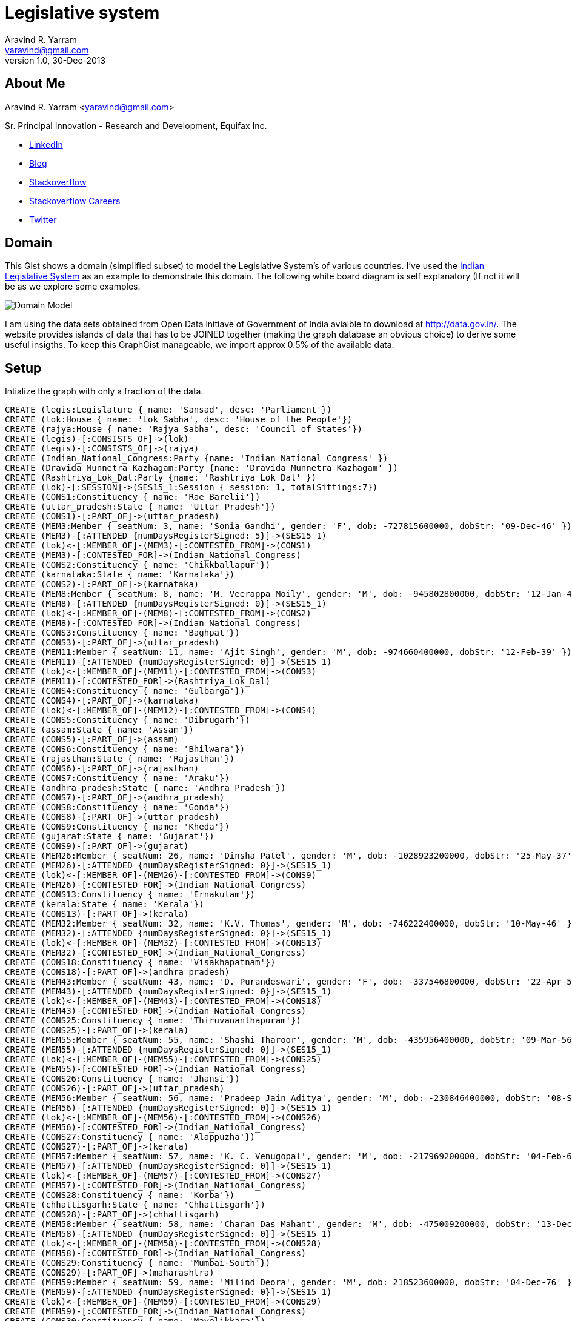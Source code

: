 = Legislative system
Aravind R. Yarram <yaravind@gmail.com>
v1.0, 30-Dec-2013

== About Me
Aravind R. Yarram <yaravind@gmail.com>

Sr. Principal Innovation - Research and Development, Equifax Inc.

- http://www.linkedin.com/profile/view?id=132789707[LinkedIn]
- http://2scompliment.wordpress.com/[Blog]
- http://stackoverflow.com/users/127320/pangea[Stackoverflow]
- http://careers.stackoverflow.com/aravindyarram[Stackoverflow Careers]
- http://twitter.com/yaravind[Twitter]

== Domain

This Gist shows a domain (simplified subset) to model the Legislative System's of various countries. I've used the http://en.wikipedia.org/wiki/Politics_of_India[Indian Legislative System] as an example to demonstrate this domain. The following white board diagram is self explanatory (If not it will be as we explore some examples.

image::https://raw.github.com/funpluscharity/avleague/master/avleague/src/test/resources/political-insights.jpg[Domain Model]

I am using the data sets obtained from Open Data initiave of Government of India avialble to download at http://data.gov.in/. The website provides islands of data that has to be JOINED together (making the graph database an obvious choice) to derive some useful insigths. To keep this GraphGist manageable, we import approx 0.5% of the available data.

== Setup

Intialize the graph with only a fraction of the data.
 
//hide
//setup
//output
[source,cypher]
----
CREATE (legis:Legislature { name: 'Sansad', desc: 'Parliament'})
CREATE (lok:House { name: 'Lok Sabha', desc: 'House of the People'})
CREATE (rajya:House { name: 'Rajya Sabha', desc: 'Council of States'})
CREATE (legis)-[:CONSISTS_OF]->(lok)
CREATE (legis)-[:CONSISTS_OF]->(rajya)
CREATE (Indian_National_Congress:Party {name: 'Indian National Congress' })
CREATE (Dravida_Munnetra_Kazhagam:Party {name: 'Dravida Munnetra Kazhagam' })
CREATE (Rashtriya_Lok_Dal:Party {name: 'Rashtriya Lok Dal' })
CREATE (lok)-[:SESSION]->(SES15_1:Session { session: 1, totalSittings:7})
CREATE (CONS1:Constituency { name: 'Rae Barelii'})
CREATE (uttar_pradesh:State { name: 'Uttar Pradesh'})
CREATE (CONS1)-[:PART_OF]->(uttar_pradesh)
CREATE (MEM3:Member { seatNum: 3, name: 'Sonia Gandhi', gender: 'F', dob: -727815600000, dobStr: '09-Dec-46' })
CREATE (MEM3)-[:ATTENDED {numDaysRegisterSigned: 5}]->(SES15_1)
CREATE (lok)<-[:MEMBER_OF]-(MEM3)-[:CONTESTED_FROM]->(CONS1)
CREATE (MEM3)-[:CONTESTED_FOR]->(Indian_National_Congress)
CREATE (CONS2:Constituency { name: 'Chikkballapur'})
CREATE (karnataka:State { name: 'Karnataka'})
CREATE (CONS2)-[:PART_OF]->(karnataka)
CREATE (MEM8:Member { seatNum: 8, name: 'M. Veerappa Moily', gender: 'M', dob: -945802800000, dobStr: '12-Jan-40' })
CREATE (MEM8)-[:ATTENDED {numDaysRegisterSigned: 0}]->(SES15_1)
CREATE (lok)<-[:MEMBER_OF]-(MEM8)-[:CONTESTED_FROM]->(CONS2)
CREATE (MEM8)-[:CONTESTED_FOR]->(Indian_National_Congress)
CREATE (CONS3:Constituency { name: 'Baghpat'})
CREATE (CONS3)-[:PART_OF]->(uttar_pradesh)
CREATE (MEM11:Member { seatNum: 11, name: 'Ajit Singh', gender: 'M', dob: -974660400000, dobStr: '12-Feb-39' })
CREATE (MEM11)-[:ATTENDED {numDaysRegisterSigned: 0}]->(SES15_1)
CREATE (lok)<-[:MEMBER_OF]-(MEM11)-[:CONTESTED_FROM]->(CONS3)
CREATE (MEM11)-[:CONTESTED_FOR]->(Rashtriya_Lok_Dal)
CREATE (CONS4:Constituency { name: 'Gulbarga'})
CREATE (CONS4)-[:PART_OF]->(karnataka)
CREATE (lok)<-[:MEMBER_OF]-(MEM12)-[:CONTESTED_FROM]->(CONS4)
CREATE (CONS5:Constituency { name: 'Dibrugarh'})
CREATE (assam:State { name: 'Assam'})
CREATE (CONS5)-[:PART_OF]->(assam)
CREATE (CONS6:Constituency { name: 'Bhilwara'})
CREATE (rajasthan:State { name: 'Rajasthan'})
CREATE (CONS6)-[:PART_OF]->(rajasthan)
CREATE (CONS7:Constituency { name: 'Araku'})
CREATE (andhra_pradesh:State { name: 'Andhra Pradesh'})
CREATE (CONS7)-[:PART_OF]->(andhra_pradesh)
CREATE (CONS8:Constituency { name: 'Gonda'})
CREATE (CONS8)-[:PART_OF]->(uttar_pradesh)
CREATE (CONS9:Constituency { name: 'Kheda'})
CREATE (gujarat:State { name: 'Gujarat'})
CREATE (CONS9)-[:PART_OF]->(gujarat)
CREATE (MEM26:Member { seatNum: 26, name: 'Dinsha Patel', gender: 'M', dob: -1028923200000, dobStr: '25-May-37' })
CREATE (MEM26)-[:ATTENDED {numDaysRegisterSigned: 0}]->(SES15_1)
CREATE (lok)<-[:MEMBER_OF]-(MEM26)-[:CONTESTED_FROM]->(CONS9)
CREATE (MEM26)-[:CONTESTED_FOR]->(Indian_National_Congress)
CREATE (CONS13:Constituency { name: 'Ernakulam'})
CREATE (kerala:State { name: 'Kerala'})
CREATE (CONS13)-[:PART_OF]->(kerala)
CREATE (MEM32:Member { seatNum: 32, name: 'K.V. Thomas', gender: 'M', dob: -746222400000, dobStr: '10-May-46' })
CREATE (MEM32)-[:ATTENDED {numDaysRegisterSigned: 0}]->(SES15_1)
CREATE (lok)<-[:MEMBER_OF]-(MEM32)-[:CONTESTED_FROM]->(CONS13)
CREATE (MEM32)-[:CONTESTED_FOR]->(Indian_National_Congress)
CREATE (CONS18:Constituency { name: 'Visakhapatnam'})
CREATE (CONS18)-[:PART_OF]->(andhra_pradesh)
CREATE (MEM43:Member { seatNum: 43, name: 'D. Purandeswari', gender: 'F', dob: -337546800000, dobStr: '22-Apr-59' })
CREATE (MEM43)-[:ATTENDED {numDaysRegisterSigned: 0}]->(SES15_1)
CREATE (lok)<-[:MEMBER_OF]-(MEM43)-[:CONTESTED_FROM]->(CONS18)
CREATE (MEM43)-[:CONTESTED_FOR]->(Indian_National_Congress)
CREATE (CONS25:Constituency { name: 'Thiruvananthapuram'})
CREATE (CONS25)-[:PART_OF]->(kerala)
CREATE (MEM55:Member { seatNum: 55, name: 'Shashi Tharoor', gender: 'M', dob: -435956400000, dobStr: '09-Mar-56' })
CREATE (MEM55)-[:ATTENDED {numDaysRegisterSigned: 0}]->(SES15_1)
CREATE (lok)<-[:MEMBER_OF]-(MEM55)-[:CONTESTED_FROM]->(CONS25)
CREATE (MEM55)-[:CONTESTED_FOR]->(Indian_National_Congress)
CREATE (CONS26:Constituency { name: 'Jhansi'})
CREATE (CONS26)-[:PART_OF]->(uttar_pradesh)
CREATE (MEM56:Member { seatNum: 56, name: 'Pradeep Jain Aditya', gender: 'M', dob: -230846400000, dobStr: '08-Sep-62' })
CREATE (MEM56)-[:ATTENDED {numDaysRegisterSigned: 0}]->(SES15_1)
CREATE (lok)<-[:MEMBER_OF]-(MEM56)-[:CONTESTED_FROM]->(CONS26)
CREATE (MEM56)-[:CONTESTED_FOR]->(Indian_National_Congress)
CREATE (CONS27:Constituency { name: 'Alappuzha'})
CREATE (CONS27)-[:PART_OF]->(kerala)
CREATE (MEM57:Member { seatNum: 57, name: 'K. C. Venugopal', gender: 'M', dob: -217969200000, dobStr: '04-Feb-63' })
CREATE (MEM57)-[:ATTENDED {numDaysRegisterSigned: 0}]->(SES15_1)
CREATE (lok)<-[:MEMBER_OF]-(MEM57)-[:CONTESTED_FROM]->(CONS27)
CREATE (MEM57)-[:CONTESTED_FOR]->(Indian_National_Congress)
CREATE (CONS28:Constituency { name: 'Korba'})
CREATE (chhattisgarh:State { name: 'Chhattisgarh'})
CREATE (CONS28)-[:PART_OF]->(chhattisgarh)
CREATE (MEM58:Member { seatNum: 58, name: 'Charan Das Mahant', gender: 'M', dob: -475009200000, dobStr: '13-Dec-54' })
CREATE (MEM58)-[:ATTENDED {numDaysRegisterSigned: 0}]->(SES15_1)
CREATE (lok)<-[:MEMBER_OF]-(MEM58)-[:CONTESTED_FROM]->(CONS28)
CREATE (MEM58)-[:CONTESTED_FOR]->(Indian_National_Congress)
CREATE (CONS29:Constituency { name: 'Mumbai-South'})
CREATE (CONS29)-[:PART_OF]->(maharashtra)
CREATE (MEM59:Member { seatNum: 59, name: 'Milind Deora', gender: 'M', dob: 218523600000, dobStr: '04-Dec-76' })
CREATE (MEM59)-[:ATTENDED {numDaysRegisterSigned: 0}]->(SES15_1)
CREATE (lok)<-[:MEMBER_OF]-(MEM59)-[:CONTESTED_FROM]->(CONS29)
CREATE (MEM59)-[:CONTESTED_FOR]->(Indian_National_Congress)
CREATE (CONS30:Constituency { name: 'Mavelikkara'})
CREATE (CONS30)-[:PART_OF]->(kerala)
CREATE (MEM60:Member { seatNum: 60, name: 'Kodikunnil Suresh', gender: 'M', dob: -239140800000, dobStr: '04-Jun-62' })
CREATE (MEM60)-[:ATTENDED {numDaysRegisterSigned: 0}]->(SES15_1)
CREATE (lok)<-[:MEMBER_OF]-(MEM60)-[:CONTESTED_FROM]->(CONS30)
CREATE (MEM60)-[:CONTESTED_FOR]->(Indian_National_Congress)
CREATE (CONS31:Constituency { name: 'Kurnool'})
CREATE (CONS31)-[:PART_OF]->(andhra_pradesh)
CREATE (MEM62:Member { seatNum: 62, name: 'K. J.S.P. Reddy', gender: 'M', dob: -577137600000, dobStr: '18-Sep-51' })
CREATE (MEM62)-[:ATTENDED {numDaysRegisterSigned: 0}]->(SES15_1)
CREATE (lok)<-[:MEMBER_OF]-(MEM62)-[:CONTESTED_FROM]->(CONS31)
CREATE (MEM62)-[:CONTESTED_FOR]->(Indian_National_Congress)
CREATE (CONS32:Constituency { name: 'Maldaha Dakshin'})
CREATE (west_bengal:State { name: 'West Bengal'})
CREATE (CONS32)-[:PART_OF]->(west_bengal)
CREATE (MEM63:Member { seatNum: 63, name: 'A.H. Khan Choudhury', gender: 'M', dob: -1008874800000, dobStr: '12-Jan-38' })
CREATE (MEM63)-[:ATTENDED {numDaysRegisterSigned: 0}]->(SES15_1)
CREATE (lok)<-[:MEMBER_OF]-(MEM63)-[:CONTESTED_FROM]->(CONS32)
CREATE (MEM63)-[:CONTESTED_FOR]->(Indian_National_Congress)
CREATE (CONS33:Constituency { name: 'Baharampur'})
CREATE (CONS33)-[:PART_OF]->(west_bengal)
CREATE (MEM64:Member { seatNum: 64, name: 'Adhir Ranjan Chowdhury', gender: 'M', dob: -433882800000, dobStr: '02-Apr-56' })
CREATE (MEM64)-[:ATTENDED {numDaysRegisterSigned: 0}]->(SES15_1)
CREATE (lok)<-[:MEMBER_OF]-(MEM64)-[:CONTESTED_FROM]->(CONS33)
CREATE (MEM64)-[:CONTESTED_FOR]->(Indian_National_Congress)
CREATE (CONS34:Constituency { name: 'Lakhimpur'})
CREATE (CONS34)-[:PART_OF]->(assam)
CREATE (MEM65:Member { seatNum: 65, name: 'Ranee Narah', gender: 'F', dob: -131572800000, dobStr: '31-Oct-65' })
CREATE (MEM65)-[:ATTENDED {numDaysRegisterSigned: 0}]->(SES15_1)
CREATE (lok)<-[:MEMBER_OF]-(MEM65)-[:CONTESTED_FROM]->(CONS34)
CREATE (MEM65)-[:CONTESTED_FOR]->(Indian_National_Congress)
CREATE (CONS35:Constituency { name: 'Malkajgiri'})
CREATE (CONS35)-[:PART_OF]->(andhra_pradesh)
CREATE (MEM66:Member { seatNum: 66, name: 'Sarvey Sathyanarayana', gender: 'M', dob: -496868400000, dobStr: '04-Apr-54' })
CREATE (MEM66)-[:ATTENDED {numDaysRegisterSigned: 0}]->(SES15_1)
CREATE (lok)<-[:MEMBER_OF]-(MEM66)-[:CONTESTED_FROM]->(CONS35)
CREATE (MEM66)-[:CONTESTED_FOR]->(Indian_National_Congress)
CREATE (CONS36:Constituency { name: 'Arunachal East'})
CREATE (arunachal_pradesh:State { name: 'Arunachal Pradesh'})
CREATE (CONS36)-[:PART_OF]->(arunachal_pradesh)
CREATE (MEM67:Member { seatNum: 67, name: 'Ninong Ering', gender: 'M', dob: -346964400000, dobStr: '03-Jan-59' })
CREATE (MEM67)-[:ATTENDED {numDaysRegisterSigned: 0}]->(SES15_1)
CREATE (lok)<-[:MEMBER_OF]-(MEM67)-[:CONTESTED_FROM]->(CONS36)
CREATE (MEM67)-[:CONTESTED_FOR]->(Indian_National_Congress)
CREATE (CONS37:Constituency { name: 'Raiganj'})
CREATE (CONS37)-[:PART_OF]->(west_bengal)
CREATE (MEM68:Member { seatNum: 68, name: 'Deepa Dasmunsi', gender: 'F', dob: -298670400000, dobStr: '15-Jul-60' })
CREATE (MEM68)-[:ATTENDED {numDaysRegisterSigned: 0}]->(SES15_1)
CREATE (lok)<-[:MEMBER_OF]-(MEM68)-[:CONTESTED_FROM]->(CONS37)
CREATE (MEM68)-[:CONTESTED_FOR]->(Indian_National_Congress)
CREATE (CONS38:Constituency { name: 'Mahabubabad'})
CREATE (CONS38)-[:PART_OF]->(andhra_pradesh)
CREATE (MEM69:Member { seatNum: 69, name: 'P. Balram Naik', gender: 'M', dob: -175809600000, dobStr: '06-Jun-64' })
CREATE (MEM69)-[:ATTENDED {numDaysRegisterSigned: 0}]->(SES15_1)
CREATE (lok)<-[:MEMBER_OF]-(MEM69)-[:CONTESTED_FROM]->(CONS38)
CREATE (MEM69)-[:CONTESTED_FOR]->(Indian_National_Congress)
CREATE (CONS39:Constituency { name: 'Srikakulam'})
CREATE (CONS39)-[:PART_OF]->(andhra_pradesh)
CREATE (MEM70:Member { seatNum: 70, name: 'Krupa Rani Killi', gender: 'M', dob: -129927600000, dobStr: '19-Nov-65' })
CREATE (MEM70)-[:ATTENDED {numDaysRegisterSigned: 0}]->(SES15_1)
CREATE (lok)<-[:MEMBER_OF]-(MEM70)-[:CONTESTED_FROM]->(CONS39)
CREATE (MEM70)-[:CONTESTED_FOR]->(Indian_National_Congress)
CREATE (CONS40:Constituency { name: 'Jaipur Rural'})
CREATE (CONS40)-[:PART_OF]->(rajasthan)
CREATE (MEM71:Member { seatNum: 71, name: 'Lal Chand Kataria', gender: 'M', dob: -49060800000, dobStr: '12-Jun-68' })
CREATE (MEM71)-[:ATTENDED {numDaysRegisterSigned: 0}]->(SES15_1)
CREATE (lok)<-[:MEMBER_OF]-(MEM71)-[:CONTESTED_FROM]->(CONS40)
CREATE (MEM71)-[:CONTESTED_FOR]->(Indian_National_Congress)
CREATE (CONS41:Constituency { name: 'East Delhi'})
CREATE (delhi:State { name: 'Delhi'})
CREATE (CONS41)-[:PART_OF]->(delhi)
CREATE (MEM72:Member { seatNum: 72, name: 'Sandeep Dikshit', gender: 'M', dob: -169761600000, dobStr: '15-Aug-64' })
CREATE (MEM72)-[:ATTENDED {numDaysRegisterSigned: 6}]->(SES15_1)
CREATE (lok)<-[:MEMBER_OF]-(MEM72)-[:CONTESTED_FROM]->(CONS41)
CREATE (MEM72)-[:CONTESTED_FOR]->(Indian_National_Congress)
CREATE (CONS42:Constituency { name: 'Theni'})
CREATE (CONS42)-[:PART_OF]->(tamil_nadu)
CREATE (MEM73:Member { seatNum: 73, name: 'J.M. Aaron Rashid', gender: 'M', dob: -619732800000, dobStr: '13-May-50' })
CREATE (MEM73)-[:ATTENDED {numDaysRegisterSigned: 5}]->(SES15_1)
CREATE (lok)<-[:MEMBER_OF]-(MEM73)-[:CONTESTED_FROM]->(CONS42)
CREATE (MEM73)-[:CONTESTED_FOR]->(Indian_National_Congress)
CREATE (CONS43:Constituency { name: 'Khandwa'})
CREATE (madhya_pradesh:State { name: 'Madhya Pradesh'})
CREATE (CONS43)-[:PART_OF]->(madhya_pradesh)
CREATE (MEM74:Member { seatNum: 74, name: 'Arun Yadav', gender: 'M', dob: 127454400000, dobStr: '15-Jan-74' })
CREATE (MEM74)-[:ATTENDED {numDaysRegisterSigned: 0}]->(SES15_1)
CREATE (lok)<-[:MEMBER_OF]-(MEM74)-[:CONTESTED_FROM]->(CONS43)
CREATE (MEM74)-[:CONTESTED_FOR]->(Indian_National_Congress)
CREATE (CONS44:Constituency { name: 'Kurukshetra'})
CREATE (CONS44)-[:PART_OF]->(haryana)
CREATE (MEM75:Member { seatNum: 75, name: 'Naveen Jindal', gender: 'M', dob: 5806800000, dobStr: '09-Mar-70' })
CREATE (MEM75)-[:ATTENDED {numDaysRegisterSigned: 6}]->(SES15_1)
CREATE (lok)<-[:MEMBER_OF]-(MEM75)-[:CONTESTED_FROM]->(CONS44)
CREATE (MEM75)-[:CONTESTED_FOR]->(Indian_National_Congress)
CREATE (CONS45:Constituency { name: 'Nizamabad'})
CREATE (CONS45)-[:PART_OF]->(andhra_pradesh)
CREATE (MEM76:Member { seatNum: 76, name: 'Madhu Goud Yaskhi', gender: 'M', dob: -285447600000, dobStr: '15-Dec-60' })
CREATE (MEM76)-[:ATTENDED {numDaysRegisterSigned: 6}]->(SES15_1)
CREATE (lok)<-[:MEMBER_OF]-(MEM76)-[:CONTESTED_FROM]->(CONS45)
CREATE (MEM76)-[:CONTESTED_FOR]->(Indian_National_Congress)
CREATE (CONS46:Constituency { name: 'Garhwal'})
CREATE (CONS46)-[:PART_OF]->(uttarakhand)
CREATE (MEM77:Member { seatNum: 77, name: 'Satpal Maharaj', gender: 'M', dob: -576878400000, dobStr: '21-Sep-51' })
CREATE (MEM77)-[:ATTENDED {numDaysRegisterSigned: 7}]->(SES15_1)
CREATE (lok)<-[:MEMBER_OF]-(MEM77)-[:CONTESTED_FROM]->(CONS46)
CREATE (MEM77)-[:CONTESTED_FOR]->(Indian_National_Congress)
CREATE (CONS47:Constituency { name: 'Tehri Garhwal'})
CREATE (CONS47)-[:PART_OF]->(uttarakhand)
CREATE (MEM78:Member { seatNum: 78, name: 'Vijay Bahuguna', gender: 'M', dob: -720817200000, dobStr: '28-Feb-47' })
CREATE (MEM78)-[:ATTENDED {numDaysRegisterSigned: 7}]->(SES15_1)
CREATE (lok)<-[:MEMBER_OF]-(MEM78)-[:CONTESTED_FROM]->(CONS47)
CREATE (MEM78)-[:CONTESTED_FOR]->(Indian_National_Congress)
CREATE (CONS48:Constituency { name: 'Shillong'})
CREATE (meghalaya:State { name: 'Meghalaya'})
CREATE (CONS48)-[:PART_OF]->(meghalaya)
CREATE (MEM78)-[:ATTENDED {numDaysRegisterSigned: 0}]->(SES15_1)
CREATE (lok)<-[:MEMBER_OF]-(MEM78)-[:CONTESTED_FROM]->(CONS48)
CREATE (MEM78)-[:CONTESTED_FOR]->(Indian_National_Congress)
CREATE (CONS49:Constituency { name: 'Jammu'})
CREATE (jammu_and_kashmir:State { name: 'Jammu and Kashmir'})
CREATE (CONS49)-[:PART_OF]->(jammu_and_kashmir)
CREATE (MEM79:Member { seatNum: 79, name: 'Madan Lal Sharma', gender: 'M', dob: -495313200000, dobStr: '22-Apr-54' })
CREATE (MEM79)-[:ATTENDED {numDaysRegisterSigned: 7}]->(SES15_1)
CREATE (lok)<-[:MEMBER_OF]-(MEM79)-[:CONTESTED_FROM]->(CONS49)
CREATE (MEM79)-[:CONTESTED_FOR]->(Indian_National_Congress)
CREATE (CONS64:Constituency { name: 'Kancheepuram'})
CREATE (CONS64)-[:PART_OF]->(tamil_nadu)
CREATE (MEM97:Member { seatNum: 97, name: 'P. Viswanathan', gender: 'M', dob: -177278400000, dobStr: '20-May-64' })
CREATE (MEM97)-[:ATTENDED {numDaysRegisterSigned: 6}]->(SES15_1)
CREATE (lok)<-[:MEMBER_OF]-(MEM97)-[:CONTESTED_FROM]->(CONS64)
CREATE (MEM97)-[:CONTESTED_FOR]->(Indian_National_Congress)
CREATE (CONS65:Constituency { name: 'Jhunjhunu'})
CREATE (CONS65)-[:PART_OF]->(rajasthan)
CREATE (MEM98:Member { seatNum: 98, name: 'Sheesh Ram Ola', gender: 'M', dob: -1338840000000, dobStr: '30-Jul-27' })
CREATE (MEM98)-[:ATTENDED {numDaysRegisterSigned: 5}]->(SES15_1)
CREATE (lok)<-[:MEMBER_OF]-(MEM98)-[:CONTESTED_FROM]->(CONS65)
CREATE (MEM98)-[:CONTESTED_FOR]->(Indian_National_Congress)
CREATE (CONS66:Constituency { name: 'Sriperumbudur'})
CREATE (CONS66)-[:PART_OF]->(tamil_nadu)
CREATE (MEM99:Member { seatNum: 99, name: 'T.R. Baalu', gender: 'M', dob: -900878400000, dobStr: '15-Jun-41' })
CREATE (MEM99)-[:ATTENDED {numDaysRegisterSigned: 7}]->(SES15_1)
CREATE (lok)<-[:MEMBER_OF]-(MEM99)-[:CONTESTED_FROM]->(CONS66)
CREATE (MEM99)-[:CONTESTED_FOR]->(Dravida_Munnetra_Kazhagam)
CREATE (CONS67:Constituency { name: 'Nagpur'})
CREATE (CONS67)-[:PART_OF]->(maharashtra)
CREATE (MEM100:Member { seatNum: 100, name: 'Vilasrao Baburao Muttemwar', gender: 'M', dob: -655758000000, dobStr: '22-Mar-49' })
CREATE (MEM100)-[:ATTENDED {numDaysRegisterSigned: 2}]->(SES15_1)
CREATE (lok)<-[:MEMBER_OF]-(MEM100)-[:CONTESTED_FROM]->(CONS67)
CREATE (MEM100)-[:CONTESTED_FOR]->(Indian_National_Congress)
CREATE (CONS68:Constituency { name: 'Nandurbar'})
CREATE (CONS68)-[:PART_OF]->(maharashtra)
CREATE (MEM101:Member { seatNum: 101, name: 'Manikrao Hodlya Gavit', gender: 'M', dob: -1110049200000, dobStr: '29-Oct-34' })
CREATE (MEM101)-[:ATTENDED {numDaysRegisterSigned: 0}]->(SES15_1)
CREATE (lok)<-[:MEMBER_OF]-(MEM101)-[:CONTESTED_FROM]->(CONS68)
CREATE (MEM101)-[:CONTESTED_FOR]->(Indian_National_Congress)
CREATE (CONS69:Constituency { name: 'Pune'})
CREATE (CONS69)-[:PART_OF]->(maharashtra)
CREATE (MEM102:Member { seatNum: 102, name: 'Suresh Kalmadi', gender: 'M', dob: -810072000000, dobStr: '01-May-44' })
CREATE (MEM102)-[:ATTENDED {numDaysRegisterSigned: 7}]->(SES15_1)
CREATE (lok)<-[:MEMBER_OF]-(MEM102)-[:CONTESTED_FROM]->(CONS69)
CREATE (MEM102)-[:CONTESTED_FOR]->(Indian_National_Congress)
CREATE (CONS70:Constituency { name: 'Rajampet'})
CREATE (CONS70)-[:PART_OF]->(andhra_pradesh)
CREATE (MEM104:Member { seatNum: 104, name: 'A. Sai Prathap', gender: 'M', dob: -797803200000, dobStr: '20-Sep-44' })
CREATE (MEM104)-[:ATTENDED {numDaysRegisterSigned: 2}]->(SES15_1)
CREATE (lok)<-[:MEMBER_OF]-(MEM104)-[:CONTESTED_FROM]->(CONS70)
CREATE (MEM104)-[:CONTESTED_FOR]->(Indian_National_Congress)
CREATE (CONS71:Constituency { name: 'Tirupati'})
CREATE (CONS71)-[:PART_OF]->(andhra_pradesh)
CREATE (MEM106:Member { seatNum: 106, name: 'Chinta Mohan', gender: 'M', dob: -477774000000, dobStr: '11-Nov-54' })
CREATE (MEM106)-[:ATTENDED {numDaysRegisterSigned: 7}]->(SES15_1)
CREATE (lok)<-[:MEMBER_OF]-(MEM106)-[:CONTESTED_FROM]->(CONS71)
CREATE (MEM106)-[:CONTESTED_FOR]->(Indian_National_Congress)
CREATE (CONS72:Constituency { name: 'Autonomous District'})
CREATE (CONS72)-[:PART_OF]->(assam)
CREATE (MEM107:Member { seatNum: 107, name: 'Biren Singh Engti', gender: 'M', dob: -783720000000, dobStr: '02-Mar-45' })
CREATE (MEM107)-[:ATTENDED {numDaysRegisterSigned: 7}]->(SES15_1)
CREATE (lok)<-[:MEMBER_OF]-(MEM107)-[:CONTESTED_FROM]->(CONS72)
CREATE (MEM107)-[:CONTESTED_FOR]->(Indian_National_Congress)
CREATE (CONS73:Constituency { name: 'Eluru'})
CREATE (CONS73)-[:PART_OF]->(andhra_pradesh)
CREATE (MEM108:Member { seatNum: 108, name: 'Kavuri Samba Siva Rao', gender: 'M', dob: -828388800000, dobStr: '02-Oct-43' })
CREATE (MEM108)-[:ATTENDED {numDaysRegisterSigned: 6}]->(SES15_1)
CREATE (lok)<-[:MEMBER_OF]-(MEM108)-[:CONTESTED_FROM]->(CONS73)
CREATE (MEM108)-[:CONTESTED_FOR]->(Indian_National_Congress)
CREATE (CONS74:Constituency { name: 'North East Delhi'})
CREATE (CONS74)-[:PART_OF]->(delhi)
CREATE (MEM110:Member { seatNum: 110, name: 'Jai Prakash Agarwal', gender: 'M', dob: -793310400000, dobStr: '11-Nov-44' })
CREATE (MEM110)-[:ATTENDED {numDaysRegisterSigned: 7}]->(SES15_1)
CREATE (lok)<-[:MEMBER_OF]-(MEM110)-[:CONTESTED_FROM]->(CONS74)
CREATE (MEM110)-[:CONTESTED_FOR]->(Indian_National_Congress)
CREATE (CONS75:Constituency { name: 'Mandi'})
CREATE (himachal_pradesh:State { name: 'Himachal Pradesh'})
CREATE (CONS75)-[:PART_OF]->(himachal_pradesh)
CREATE (MEM111:Member { seatNum: 111, name: 'Virbhadra Singh', gender: 'M', dob: -1121112000000, dobStr: '23-Jun-34' })
CREATE (MEM111)-[:ATTENDED {numDaysRegisterSigned: 0}]->(SES15_1)
CREATE (lok)<-[:MEMBER_OF]-(MEM111)-[:CONTESTED_FROM]->(CONS75)
CREATE (MEM111)-[:CONTESTED_FOR]->(Indian_National_Congress)
CREATE (CONS76:Constituency { name: 'Wardha'})
CREATE (CONS76)-[:PART_OF]->(maharashtra)
CREATE (MEM112:Member { seatNum: 112, name: 'Datta Meghe', gender: 'M', dob: -1045767600000, dobStr: '11-Nov-36' })
CREATE (MEM112)-[:ATTENDED {numDaysRegisterSigned: 6}]->(SES15_1)
CREATE (lok)<-[:MEMBER_OF]-(MEM112)-[:CONTESTED_FROM]->(CONS76)
CREATE (MEM112)-[:CONTESTED_FOR]->(Indian_National_Congress)
CREATE (CONS77:Constituency { name: 'Guntur'})
CREATE (CONS77)-[:PART_OF]->(andhra_pradesh)
CREATE (MEM113:Member { seatNum: 113, name: 'Rayapati S. Rao', gender: 'M', dob: -838497600000, dobStr: '07-Jun-43' })
CREATE (MEM113)-[:ATTENDED {numDaysRegisterSigned: 4}]->(SES15_1)
CREATE (lok)<-[:MEMBER_OF]-(MEM113)-[:CONTESTED_FROM]->(CONS77)
CREATE (MEM113)-[:CONTESTED_FOR]->(Indian_National_Congress)
CREATE (CONS78:Constituency { name: 'Nagarkurnool'})
CREATE (CONS78)-[:PART_OF]->(andhra_pradesh)
CREATE (MEM115:Member { seatNum: 115, name: 'Manda Jagannath', gender: 'M', dob: -587419200000, dobStr: '22-May-51' })
CREATE (MEM115)-[:ATTENDED {numDaysRegisterSigned: 6}]->(SES15_1)
CREATE (lok)<-[:MEMBER_OF]-(MEM115)-[:CONTESTED_FROM]->(CONS78)
CREATE (MEM115)-[:CONTESTED_FOR]->(Indian_National_Congress)
CREATE (CONS79:Constituency { name: 'Anantapur'})
CREATE (CONS79)-[:PART_OF]->(andhra_pradesh)
CREATE (MEM116:Member { seatNum: 116, name: 'A. Venkatarami Reddy', gender: 'M', dob: -423432000000, dobStr: '01-Aug-56' })
CREATE (MEM116)-[:ATTENDED {numDaysRegisterSigned: 7}]->(SES15_1)
CREATE (lok)<-[:MEMBER_OF]-(MEM116)-[:CONTESTED_FROM]->(CONS79)
CREATE (MEM116)-[:CONTESTED_FOR]->(Indian_National_Congress)
----
 
//graph
 
=== What is the legislative branch of India known as and how many houses does it consist?
[source,cypher]
----
MATCH (l:Legislature)-[:CONSISTS_OF]->(h:House) 
RETURN l.name AS LegislativeBranch, h.name AS NameOfTheHouse, h.desc AS Description
----
 
//table
 
For brevetiy reasons we focus only on Lok Sabha i.e. House of the People
 
=== Which parties have elected members in the House (Lok Sabha)
[source,cypher]
----
MATCH (m:Member)-[:MEMBER_OF]->(h:House), m-[:CONTESTED_FOR]->(p:Party) 
RETURN DISTINCT (p.name) AS Party, count(m) AS TotalMembers 
ORDER BY TotalMembers DESC
----
 
//table
 
We have elections next year. So let us find our how the elected members have performed.
 
=== How many House (Lok Sabha) sessions were held?
[source,cypher]
----
MATCH (h:House { name: 'Lok Sabha' })-[:SESSION]->(s:Session) 
RETURN h.name AS House, count(s) AS TotalSessions
----
 
//table
 
=== Hou many members from my state (Andhra Pradesh) had zero attendance in sessions and who are they?
[source,cypher]
----
MATCH (m:Member)-[r:ATTENDED { numDaysRegisterSigned: 0 }]->(s:Session), m-[:CONTESTED_FROM]->(c:Constituency)-[:PART_OF]->(st:State { name: 'Andhra Pradesh' }) 
RETURN s.session AS Session, collect(DISTINCT m.name) AS Members, collect(DISTINCT c.name) AS Constituency 
ORDER BY s.session
----
 
//table
 
=== Did the member we have elected from our Constituency (Guntur) attend any House session's?
[source,cypher]
----
MATCH (m:Member)-[r:ATTENDED]->(s:Session), m-[:CONTESTED_FROM]->(c:Constituency { name: 'Guntur' }) 
RETURN DISTINCT (s.session) AS Session, s.totalSittings AS TotalSittings, r.numDaysRegisterSigned AS NumberOfDaysAttended, m.name AS Member 
ORDER BY s.session
----
 
//table
 
=== What is the average national attendance in the sessions?
[source,cypher]
----
MATCH (m:Member)-[r:ATTENDED]->(s:Session), m-[:CONTESTED_FROM]->(c:Constituency)-[:PART_OF]->(st:State) 
RETURN s.session AS Session, s.totalSittings AS TotalSittings, avg(r.numDaysRegisterSigned) AS AverageNationalAttendance 
ORDER BY AverageNationalAttendance
----
 
//table
 
=== What is the avergae attendance from my State?
[source,cypher]
----
MATCH (m:Member)-[r:ATTENDED]->(s:Session), m-[:CONTESTED_FROM]->(c:Constituency)-[:PART_OF]->(st:State { name: 'Andhra Pradesh' }) 
RETURN s.session AS Session, s.totalSittings AS TotalSittings, avg(r.numDaysRegisterSigned) AS AverageAttendance
----
 
//table
 
=== What is the average attendance by Party?
[source,cypher]
----
MATCH (m:Member)-[r:ATTENDED]->(s:Session), m-[:CONTESTED_FOR]->(p:Party) 
RETURN p.name AS Party, avg(r.numDaysRegisterSigned) AS AverageAttendance 
ORDER BY AverageAttendance
----
 
//table
 
=== What is the avergae attendance by State?
[source,cypher]
----
MATCH (m:Member)-[r:ATTENDED]->(s:Session), m-[:CONTESTED_FROM]->(c:Constituency)-[:PART_OF]->(st:State) 
RETURN st.name AS State, avg(r.numDaysRegisterSigned) AS AverageAttendance 
ORDER BY AverageAttendance DESC
LIMIT 15
----
 
//table
 
=== Who is the oldest member of the house?
[source,cypher]
----
MATCH (m:Member) 
RETURN m.name AS Name, m.dobStr AS DateOfBirth 
ORDER BY m.dob ASC 
LIMIT 1
----
 
//table
 
== Getting involved
 
I've lot of ideas on how to leverage the data from India OpenData portal to empower a voter to make better decisions in the upcoming elections in India. Contact me if you can contribute.